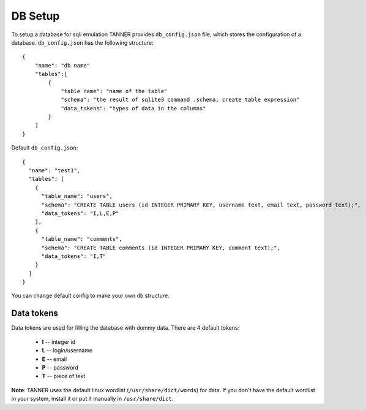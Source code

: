 DB Setup
========

To setup a database for sqli emulation TANNER provides ``db_config.json`` file, which stores the configuration of a database.
``db_config.json`` has the following structure:

::

    {
        "name": "db name"
        "tables":[
            {
                "table name": "name of the table"
                "schema": "the result of sqlite3 command .schema, create table expression"
                "data_tokens": "types of data in the columns"
            }
        ]
    }


Default ``db_config.json``:

::

    {
      "name": "test1",
      "tables": [
        {
          "table_name": "users",
          "schema": "CREATE TABLE users (id INTEGER PRIMARY KEY, username text, email text, password text);",
          "data_tokens": "I,L,E,P"
        },
        {
          "table_name": "comments",
          "schema": "CREATE TABLE comments (id INTEGER PRIMARY KEY, comment text);",
          "data_tokens": "I,T"
        }
      ]
    }

You can change default config to make your own db structure.

Data tokens
~~~~~~~~~~~

Data tokens are used for filling the database with dummy data.
There are 4 default tokens:
        * **I** -- integer id
        * **L** -- login/username
        * **E** -- email
        * **P** -- password
        * **T** -- piece of text


**Note**: TANNER uses the default linux wordlist (``/usr/share/dict/words``) for data.
If you don't have the default wordlist in your system, install it or put it manually in ``/usr/share/dict``.